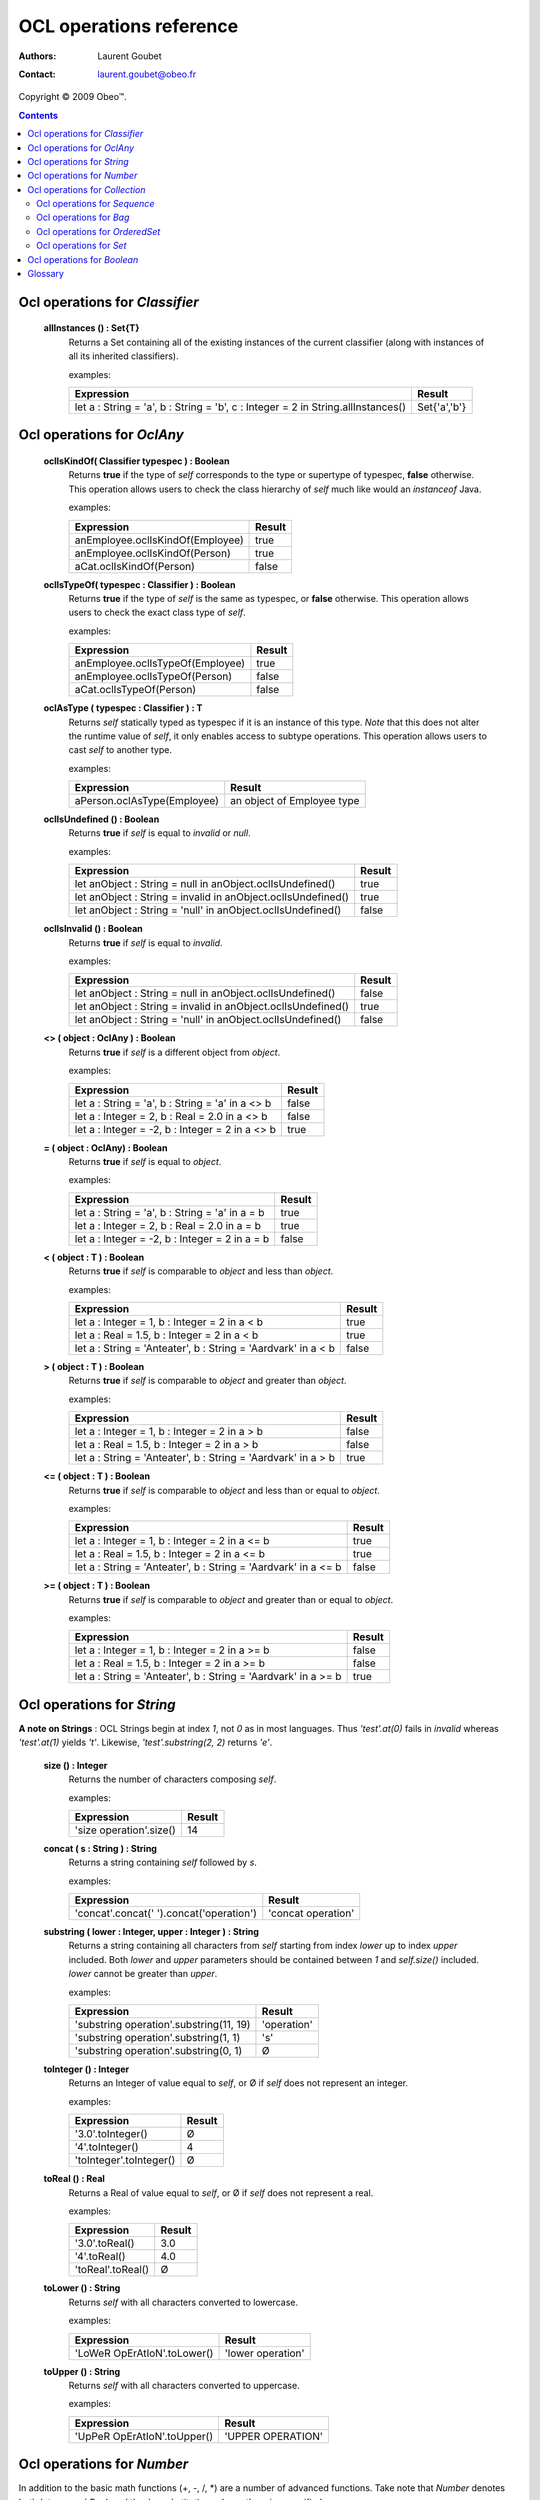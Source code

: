 ========================
OCL operations reference
========================

:Authors: Laurent Goubet
:Contact: laurent.goubet@obeo.fr

Copyright |copy| 2009 Obeo\ |trade|.

.. |copy| unicode:: 0xA9 
.. |trade| unicode:: U+2122
.. |invalid| unicode:: U+00D8
.. contents:: Contents

Ocl operations for *Classifier*
===============================

 **allInstances () : Set{T}**
   Returns a Set containing all of the existing instances of the current classifier (along with instances of all its
   inherited classifiers).

   examples:

   .. class:: exampletable

   +----------------------------------------------------------------------------------+----------------+
   | Expression                                                                       | Result         |
   +==================================================================================+================+
   | let a : String = 'a', b : String = 'b', c : Integer = 2 in String.allInstances() | Set{'a','b'}   |
   +----------------------------------------------------------------------------------+----------------+

Ocl operations for *OclAny*
===========================

 **oclIsKindOf( Classifier typespec ) : Boolean**
   Returns **true** if the type of *self* corresponds to the type or supertype of typespec, **false** otherwise. This
   operation allows users to check the class hierarchy of *self* much like would an *instanceof* Java.

   examples:

   .. class:: exampletable

   +----------------------------------+--------+
   | Expression                       | Result |
   +==================================+========+
   | anEmployee.oclIsKindOf(Employee) | true   |
   +----------------------------------+--------+
   | anEmployee.oclIsKindOf(Person)   | true   |
   +----------------------------------+--------+
   | aCat.oclIsKindOf(Person)         | false  |
   +----------------------------------+--------+

 **oclIsTypeOf( typespec : Classifier ) : Boolean**
   Returns **true** if the type of *self* is the same as typespec, or **false** otherwise. This operation allows users
   to check the exact class type of *self*.
   
   examples:

   .. class:: exampletable

   +----------------------------------+--------+
   | Expression                       | Result |
   +==================================+========+
   | anEmployee.oclIsTypeOf(Employee) | true   |
   +----------------------------------+--------+
   | anEmployee.oclIsTypeOf(Person)   | false  |
   +----------------------------------+--------+
   | aCat.oclIsTypeOf(Person)         | false  |
   +----------------------------------+--------+

 **oclAsType ( typespec : Classifier ) : T**
   Returns *self* statically typed as typespec if it is an instance of this type. *Note* that this does not alter the
   runtime value of *self*, it only enables access to subtype operations. This operation allows users to cast *self*
   to another type.

   examples:

   .. class:: exampletable

   +-------------------------------------------------------------+-----------------------------+
   | Expression                                                  | Result                      |
   +=============================================================+=============================+
   | aPerson.oclAsType(Employee)                                 | an object of Employee type  |
   +-------------------------------------------------------------+-----------------------------+

 **oclIsUndefined () : Boolean**
   Returns **true** if *self* is equal to *invalid* or *null*.

   examples:

   .. class:: exampletable

   +--------------------------------------------------------------+--------+
   | Expression                                                   | Result |
   +==============================================================+========+
   | let anObject : String = null in anObject.oclIsUndefined()    | true   |
   +--------------------------------------------------------------+--------+
   | let anObject : String = invalid in anObject.oclIsUndefined() | true   |
   +--------------------------------------------------------------+--------+
   | let anObject : String = 'null' in anObject.oclIsUndefined()  | false  |
   +--------------------------------------------------------------+--------+

 **oclIsInvalid () : Boolean**
   Returns **true** if *self* is equal to *invalid*.

   examples:

   .. class:: exampletable

   +--------------------------------------------------------------+--------+
   | Expression                                                   | Result |
   +==============================================================+========+
   | let anObject : String = null in anObject.oclIsUndefined()    | false  |
   +--------------------------------------------------------------+--------+
   | let anObject : String = invalid in anObject.oclIsUndefined() | true   |
   +--------------------------------------------------------------+--------+
   | let anObject : String = 'null' in anObject.oclIsUndefined()  | false  |
   +--------------------------------------------------------------+--------+

 **<> ( object : OclAny ) : Boolean**
   Returns **true** if *self* is a different object from *object*.

   examples:

   .. class:: exampletable

   +--------------------------------------------------+--------+
   | Expression                                       | Result |
   +==================================================+========+
   | let a : String = 'a', b : String = 'a' in a <> b | false  |
   +--------------------------------------------------+--------+
   | let a : Integer = 2, b : Real = 2.0 in a <> b    | false  |
   +--------------------------------------------------+--------+
   | let a : Integer = -2, b : Integer = 2 in a <> b  | true   |
   +--------------------------------------------------+--------+

 **= ( object : OclAny) : Boolean**
   Returns **true** if *self* is equal to *object*.

   examples:

   .. class:: exampletable

   +--------------------------------------------------+--------+
   | Expression                                       | Result |
   +==================================================+========+
   | let a : String = 'a', b : String = 'a' in a = b  | true   |
   +--------------------------------------------------+--------+
   | let a : Integer = 2, b : Real = 2.0 in a = b     | true   |
   +--------------------------------------------------+--------+
   | let a : Integer = -2, b : Integer = 2 in a = b   | false  |
   +--------------------------------------------------+--------+

 **< ( object : T ) : Boolean**
   Returns **true** if *self* is comparable to *object* and less than *object*.

   examples:

   .. class:: exampletable

   +--------------------------------------------------------------+--------+
   | Expression                                                   | Result |
   +==============================================================+========+
   | let a : Integer = 1, b : Integer = 2 in a < b                | true   |
   +--------------------------------------------------------------+--------+
   | let a : Real = 1.5, b : Integer = 2 in a < b                 | true   |
   +--------------------------------------------------------------+--------+
   |let a : String = 'Anteater', b : String = 'Aardvark' in a < b | false  |
   +--------------------------------------------------------------+--------+

 **> ( object : T ) : Boolean**
   Returns **true** if *self* is comparable to *object* and greater than *object*.

   examples:

   .. class:: exampletable

   +--------------------------------------------------------------+--------+
   | Expression                                                   | Result |
   +==============================================================+========+
   | let a : Integer = 1, b : Integer = 2 in a > b                | false  |
   +--------------------------------------------------------------+--------+
   | let a : Real = 1.5, b : Integer = 2 in a > b                 | false  |
   +--------------------------------------------------------------+--------+
   |let a : String = 'Anteater', b : String = 'Aardvark' in a > b | true   |
   +--------------------------------------------------------------+--------+

 **<= ( object : T ) : Boolean**
   Returns **true** if *self* is comparable to *object* and less than or equal to *object*.

   examples:

   .. class:: exampletable

   +---------------------------------------------------------------+--------+
   | Expression                                                    | Result |
   +===============================================================+========+
   | let a : Integer = 1, b : Integer = 2 in a <= b                | true   |
   +---------------------------------------------------------------+--------+
   | let a : Real = 1.5, b : Integer = 2 in a <= b                 | true   |
   +---------------------------------------------------------------+--------+
   |let a : String = 'Anteater', b : String = 'Aardvark' in a <= b | false  |
   +---------------------------------------------------------------+--------+

 **>= ( object : T ) : Boolean**
   Returns **true** if *self* is comparable to *object* and greater than or equal to *object*.

   examples:

   .. class:: exampletable

   +---------------------------------------------------------------+--------+
   | Expression                                                    | Result |
   +===============================================================+========+
   | let a : Integer = 1, b : Integer = 2 in a >= b                | false  |
   +---------------------------------------------------------------+--------+
   | let a : Real = 1.5, b : Integer = 2 in a >= b                 | false  |
   +---------------------------------------------------------------+--------+
   |let a : String = 'Anteater', b : String = 'Aardvark' in a >= b | true   |
   +---------------------------------------------------------------+--------+

Ocl operations for *String*
===========================

**A note on Strings** : OCL Strings begin at index *1*, not *0* as in most languages. Thus *'test'.at(0)* fails in
*invalid* whereas *'test'.at(1)* yields *'t'*. Likewise, *'test'.substring(2, 2)* returns *'e'*.

 **size () : Integer**
   Returns the number of characters composing *self*.

   examples:

   .. class:: exampletable

   +-------------------------------------------------------------+--------+
   | Expression                                                  | Result |
   +=============================================================+========+
   | 'size operation'.size()                                     | 14     |
   +-------------------------------------------------------------+--------+

 **concat ( s : String ) : String**
   Returns a string containing *self* followed by *s*.

   examples:

   .. class:: exampletable

   +-------------------------------------------------------------------+--------------------+
   | Expression                                                        | Result             |
   +===================================================================+====================+
   | 'concat'.concat(' ').concat('operation')                          | 'concat operation' |
   +-------------------------------------------------------------------+--------------------+

 **substring ( lower : Integer, upper : Integer ) : String**
   Returns a string containing all characters from *self* starting from index *lower* up to index *upper* included.
   Both *lower* and *upper* parameters should be contained between *1* and *self.size()* included. *lower* cannot be
   greater than *upper*.

   examples:

   .. class:: exampletable

   +---------------------------------------------------------------+----------------+
   | Expression                                                    | Result         |
   +===============================================================+================+
   | 'substring operation'.substring(11, 19)                       | 'operation'    |
   +---------------------------------------------------------------+----------------+
   | 'substring operation'.substring(1, 1)                         | 's'            |
   +---------------------------------------------------------------+----------------+
   | 'substring operation'.substring(0, 1)                         | |invalid|      |
   +---------------------------------------------------------------+----------------+

 **toInteger () : Integer**
   Returns an Integer of value equal to *self*, or |invalid| if *self* does not represent an integer.

   examples:

   .. class:: exampletable

   +---------------------------------------------------------------+----------------+
   | Expression                                                    | Result         |
   +===============================================================+================+
   | '3.0'.toInteger()                                             | |invalid|      |
   +---------------------------------------------------------------+----------------+
   | '4'.toInteger()                                               | 4              |
   +---------------------------------------------------------------+----------------+
   | 'toInteger'.toInteger()                                       | |invalid|      |
   +---------------------------------------------------------------+----------------+

 **toReal () : Real**					
   Returns a Real of value equal to *self*, or |invalid| if *self* does not represent a real.

   examples:

   .. class:: exampletable

   +---------------------------------------------------------------+----------------+
   | Expression                                                    | Result         |
   +===============================================================+================+
   | '3.0'.toReal()                                                | 3.0            |
   +---------------------------------------------------------------+----------------+
   | '4'.toReal()                                                  | 4.0            |
   +---------------------------------------------------------------+----------------+
   | 'toReal'.toReal()                                             | |invalid|      |
   +---------------------------------------------------------------+----------------+

 **toLower () : String**
   Returns *self* with all characters converted to lowercase.

   examples:

   .. class:: exampletable

   +------------------------------------------------------------+-------------------+
   | Expression                                                 | Result            |
   +============================================================+===================+
   | 'LoWeR OpErAtIoN'.toLower()                                | 'lower operation' |
   +------------------------------------------------------------+-------------------+

 **toUpper () : String**
   Returns *self* with all characters converted to uppercase.

   examples:

   .. class:: exampletable

   +------------------------------------------------------------+-------------------+
   | Expression                                                 | Result            |
   +============================================================+===================+
   | 'UpPeR OpErAtIoN'.toUpper()                                | 'UPPER OPERATION' |
   +------------------------------------------------------------+-------------------+

Ocl operations for *Number*
===========================

In addition to the basic math functions (+, -, /, \*) are a number of advanced functions. Take note that *Number*
denotes both *Integer* and *Real*, and they're substitutive unless otherwise specified.

 **Number::min ( r : Number ) : Number**
   Returns the lowest number between *self* and *r*.

   examples:

   .. class:: exampletable

   +---------------------------------------------------------------+----------------+
   | Expression                                                    | Result         |
   +===============================================================+================+
   | 6.min(3)                                                      | 6              |
   +---------------------------------------------------------------+----------------+
   | 6.min(5.2)                                                    | 5.2            |
   +---------------------------------------------------------------+----------------+
   | (2.3).min(3)                                                  | 2.3            |
   +---------------------------------------------------------------+----------------+
   | (2.3).min(5.2)                                                | 2.3            |
   +---------------------------------------------------------------+----------------+
	
 **Number::max ( r : Number ) : Number**
   Returns the greatest number between *self* and *r*.

   examples:

   .. class:: exampletable

   +---------------------------------------------------------------+----------------+
   | Expression                                                    | Result         |
   +===============================================================+================+
   | 6.max(3)                                                      | 6              |
   +---------------------------------------------------------------+----------------+
   | 6.max(5.2)                                                    | 6.0            |
   +---------------------------------------------------------------+----------------+
   | (2.3).max(3)                                                  | 3.0            |
   +---------------------------------------------------------------+----------------+
   | (2.3).max(5.2)                                                | 5.2            |
   +---------------------------------------------------------------+----------------+

 **Number::abs () : Number**
   Returns the absolute value of *self*, *self* if it is already a positive number.

   examples:

   .. class:: exampletable

   +---------------------------------------------------------------+----------------+
   | Expression                                                    | Result         |
   +===============================================================+================+
   | (-2.3).abs()                                                  | 2.3            |
   +---------------------------------------------------------------+----------------+
   | -5.abs()                                                      | 5              |
   +---------------------------------------------------------------+----------------+

 **Number::round () : Integer**
   Returns the nearest integer to *self* if it is a Real, *self* if it is an Integer.

   examples:

   .. class:: exampletable

   +---------------------------------------------------------------+----------------+
   | Expression                                                    | Result         |
   +===============================================================+================+
   | (2.3).round()                                                 | 2              |
   +---------------------------------------------------------------+----------------+
   | (2.5).round()                                                 | 3              |
   +---------------------------------------------------------------+----------------+
   | (2.8).round()                                                 | 3              |
   +---------------------------------------------------------------+----------------+
   | 2.round()                                                     | 2              |
   +---------------------------------------------------------------+----------------+

 **Number::floor () : Integer**
   Returns the integer part of *self* if it is a Real, *self* if it is an Integer.

   examples:

   .. class:: exampletable

   +---------------------------------------------------------------+----------------+
   | Expression                                                    | Result         |
   +===============================================================+================+
   | (2.3).floor()                                                 | 2              |
   +---------------------------------------------------------------+----------------+
   | (2.8).floor()                                                 | 2              |
   +---------------------------------------------------------------+----------------+
   | 2.floor()                                                     | 2              |
   +---------------------------------------------------------------+----------------+

 **Integer::div ( i : Integer ) : Integer**
   Returns the integer quotient of the division of *self* by *i*.
   
   examples:

   .. class:: exampletable

   +---------------------------------------------------------------+----------------+
   | Expression                                                    | Result         |
   +===============================================================+================+
   | 3.div(2)                                                      | 1              |
   +---------------------------------------------------------------+----------------+
   | 11.div(3)                                                     | 3              |
   +---------------------------------------------------------------+----------------+
   
 **Integer::mod ( i : Integer ) : Integer**
   Returns the integer remainder of the division of *self* by *i*.
   
   examples:

   .. class:: exampletable

   +---------------------------------------------------------------+----------------+
   | Expression                                                    | Result         |
   +===============================================================+================+
   | 3.mod(2)                                                      | 1              |
   +---------------------------------------------------------------+----------------+
   | 11.mod(3)                                                     | 2              |
   +---------------------------------------------------------------+----------------+

Ocl operations for *Collection*
===============================

Take note that collections in OCL can contain the *null* value (null) but not the *invalid* value (|invalid|). Trying
to add |invalid| within a new or existing collection will yield |invalid| as a result. OCL proposes four distinct kind
of collections offering all possibilities of ordering/unicity.

 .. list-table::
		:header-rows: 1
		:stub-columns: 1
           
		* - Collection type
		  - Ordered
		  - Unique
		* - Sequence
		  - true
		  - false
		* - OrderedSet
		  - true
		  - true
		* - Bag
		  - false
		  - false
		* - Set
		  - false
		  - true

 **count ( object : T ) : Integer**
   Returns how many times *object* is in the collection *self*.

   examples:

   .. class:: exampletable

   +---------------------------------------------------------------+----------------+
   | Expression                                                    | Result         |
   +===============================================================+================+
   | Sequence{2.3, 5.2}->count(5.2)                                | 1              |
   +---------------------------------------------------------------+----------------+
   | Set{3, 'test', 4.0, 4, 4.0, 'test'}->count(null)              | 0              |
   +---------------------------------------------------------------+----------------+
   | Set{3, null, 4.0, null, 'test'}->count(null)                  | 1              |
   +---------------------------------------------------------------+----------------+
   | Bag{3, null, 4.0, null, 'test'}->count(null)                  | 2              |
   +---------------------------------------------------------------+----------------+

 **excludes ( object : T ) : Boolean**
	Returns **true** if *object* is not contained in *self*, **false** otherwise.
	
	examples:

	.. class:: exampletable
	
	+---------------------------------------------------------------+----------------+
	| Expression                                                    | Result         |
	+===============================================================+================+
	| Sequence{2.3}->excludes(2.1)                                  | true           |
	+---------------------------------------------------------------+----------------+
	| Sequence{2.0}->excludes(2)                                    | false          |
	+---------------------------------------------------------------+----------------+
	
	
 **excludesAll ( c2 : Collection(T) ) : Boolean**
	Returns **true** if no element of *c2* is contained in *self*, **false** otherwise.
	
	examples:

	.. class:: exampletable
	
	+---------------------------------------------------------------+----------------+
	| Expression                                                    | Result         |
	+===============================================================+================+
	| Sequence{2.3, 5.2, 'a', 3, null}->excludesAll(Set{4, null})   | false          |
	+---------------------------------------------------------------+----------------+
	| Sequence{2.3, 5.2, 'a', 3}->excludesAll(Set{4, null})         | true           |
	+---------------------------------------------------------------+----------------+
	
 **includes ( object : T ) : Boolean**
	Returns **true** if *object* is contained in *self*, **false** otherwise.
	
	examples:

	.. class:: exampletable
	
	+---------------------------------------------------------------+----------------+
	| Expression                                                    | Result         |
	+===============================================================+================+
	| Sequence{2.3}->includes(2.1)                                  | false          |
	+---------------------------------------------------------------+----------------+
	| Sequence{2.0}->includes(2)                                    | true           |
	+---------------------------------------------------------------+----------------+

 **includesAll ( c2 : Collection(T) ) : Boolean**
	Returns **true** if all element of *c2* are contained in *self*, **false** otherwise.
	
	examples:

	.. class:: exampletable
	
	+---------------------------------------------------------------+----------------+
	| Expression                                                    | Result         |
	+===============================================================+================+
	| Sequence{2.3, 5.2, 'a', 3, null}->includesAll(Set{3, null})   | true           |
	+---------------------------------------------------------------+----------------+
	| Sequence{2.3, 5.2, 'a', 3}->includesAll(Set{3, null})         | false          |
	+---------------------------------------------------------------+----------------+
	
 **isEmpty () : Boolean**
	Returns **true** if *self* is empty, **false** otherwise.
	
	examples:

	.. class:: exampletable
	
	+---------------------------------------------------------------+----------------+
	| Expression                                                    | Result         |
	+===============================================================+================+
	| Sequence{2, 'a'}->isEmpty()                                   | false          |
	+---------------------------------------------------------------+----------------+
	| Sequence{null}->isEmpty()                                     | false          |
	+---------------------------------------------------------------+----------------+
	| Sequence{}->isEmpty()                                         | true           |
	+---------------------------------------------------------------+----------------+

 **notEmpty () : Boolean**
	Returns **true** if *self* contains at least one element, **false** otherwise.
	
	examples:

	.. class:: exampletable
	
	+---------------------------------------------------------------+----------------+
	| Expression                                                    | Result         |
	+===============================================================+================+
	| Sequence{2, 'a'}->notEmpty()                                  | true           |
	+---------------------------------------------------------------+----------------+
	| Sequence{null}->notEmpty()                                    | true           |
	+---------------------------------------------------------------+----------------+
	| Sequence{}->notEmpty()                                        | false          |
	+---------------------------------------------------------------+----------------+

 **product ( c2 : Collection(T2) ) : Set(Tuple(first : T, second : T2))**
	Returns a Set of Tuples which represents the cartesian product of *self* with *c2*.
	
	examples (notation of the tuples has been simplified):

	.. class:: exampletable
	
	+------------------------------------------+-----------------------------------------------------------------+
	| Expression                               | Result                                                          |
	+==========================================+=================================================================+ 
	| Sequence{3, 4}->product(Bag{3.0, 4.0})   | Set{Tuple{3, 3.0}, Tuple{3, 4.0}, Tuple{4, 3.0}, Tuple{4, 4.0}} |
	+------------------------------------------+-----------------------------------------------------------------+
	| Set{3, 4}->product(OrderedSet{3.0, 4.0}) | Set{Tuple{3, 3.0}, Tuple{3, 4.0}, Tuple{4, 3.0}, Tuple{4, 4.0}} |
	+------------------------------------------+-----------------------------------------------------------------+

 **size () : Boolean**
	Returns the number of elements contained in *self*.
	
	examples:

	.. class:: exampletable
	
	+---------------------------------------------------------------+----------------+
	| Expression                                                    | Result         |
	+===============================================================+================+
	| Sequence{2.3, 5}->size()                                      | 2              |
	+---------------------------------------------------------------+----------------+
	| Sequence{}->size()                                            | 0              |
	+---------------------------------------------------------------+----------------+
	
	
 **sum () : Real**
	Returns the sum of all elements contained in *self* if they support the '+' operation.
	
	examples:

	.. class:: exampletable
	
	+---------------------------------------------------------------+----------------+
	| Expression                                                    | Result         |
	+===============================================================+================+
	| Sequence{2.3, 5.2} in c->sum()                                | 7.5            |
	+---------------------------------------------------------------+----------------+
	| Sequence{2, 4} in c->sum()                                    | 6              |
	+---------------------------------------------------------------+----------------+
	| Sequence{2, '4'} in c->sum()                                  | |invalid|      |
	+---------------------------------------------------------------+----------------+

 **exists ( expr : OclExpression ) : Boolean**
	Returns **true** if at least one element in *self* validates the condition *expr*, **false** otherwise. The evaluation
	is shortcut as soon as one element validating *expr* is found.
	
	examples:

	.. class:: exampletable
	
	+---------------------------------------------------------------+----------------+
	| Expression                                                    | Result         |
	+===============================================================+================+
	| Sequence{2.3, 5.2}->exists(self > 3)                          | true           |
	+---------------------------------------------------------------+----------------+

	
 **forAll ( expr : OclExpression ) : Boolean**
	Returns **true** if the elements contained in *self* all validate the condition *expr*, **false** otherwise.
	
	examples:

	.. class:: exampletable
	
	+---------------------------------------------------------------+----------------+
	| Expression                                                    | Result         |
	+===============================================================+================+
	| Sequence{2.3, 5.2}->forAll(self > 3)                          | false          |
	+---------------------------------------------------------------+----------------+
	| Sequence{2.3, 5.2}->forAll(self > 1.2)                        | true           |
	+---------------------------------------------------------------+----------------+

 **isUnique ( expr : OclExpression ) : Boolean**
	Returns **true** if all elements contained in *self* evaluate to a distinct value for *expr*.
	
	examples:

	.. class:: exampletable
	
	+---------------------------------------------------------------+----------------+
	| Expression                                                    | Result         |
	+===============================================================+================+
	| Sequence{2.3, 5.2}->isUnique(self > 3)                        | true           |
	+---------------------------------------------------------------+----------------+
	| Sequence{2.3, 5.2}->isUnique(self > 1)                        | false          |
	+---------------------------------------------------------------+----------------+
	

 **one ( expr : OclExpression ) : Boolean**
	Returns **true** if there is only one element contained in *self* that validates the condition *expr*, **false** otherwise.
	
	examples:

	.. class:: exampletable
	
	+---------------------------------------------------------------+----------------+
	| Expression                                                    | Result         |
	+===============================================================+================+
	| Sequence{1.2, 2.3, 5.2, 0.9}->one(self < 1)                   | true           |
	+---------------------------------------------------------------+----------------+
	| Sequence{1.2, 2.3, 5.2, 0.9}->one(self < 2)                   | false          |
	+---------------------------------------------------------------+----------------+

 **any ( expr : OclExpression ) : T**
	Returns any element contained in *self* that validates the condition *expr*, null otherwise. Evaluation is shortcut as soon
	as an element validating *expr* is found. Note that the result of this on unordered collections will be random if more than
	one element validates *expr*.
	
	examples:

	.. class:: exampletable
	
	+---------------------------------------------------------------+----------------+
	| Expression                                                    | Result         |
	+===============================================================+================+
	| Sequence{1.2, 2.3, 5.2, 0.9}->any(self < 1)                   | 0.9            |
	+---------------------------------------------------------------+----------------+
	| Sequence{1.2, 2.3, 5.2, 0.9}->any(self < 2)                   | 1.2            |
	+---------------------------------------------------------------+----------------+

 **collect ( expr : OclExpression ) : Collection(T2)**
	Returns a collection containing the result of applying *expr* on all elements contained in *self*.
	
	examples:

	.. class:: exampletable
	
	+---------------------------------------------------------------+-----------------------------+
	| Expression                                                    | Result                      |
	+===============================================================+=============================+
	| Sequence{'first', 'second'}->collect(toUpper())               | Sequence{'FIRST', 'SECOND'} |
	+---------------------------------------------------------------+-----------------------------+

 **collectNested ( expr : OclExpression ) : Collection(T2)**
	Returns a collection containing all the elements contained in *self* on which we applied the OclExpression *expr*.
	The results won't be flattened. The type of the resulting collection depends on the type of *self*.
	
	examples:
	
	For the purpose of these examples we'll assume here that we have a Class *Person* with a reference *children*. Our
	model contains two persons such as *person1.children = {James, Jane}* and *person2.children = {John}*.
	
	.. class:: exampletable
	
	+-------------------------------------------------------+-------------------------------------------------+
	| Expression                                            | Result                                          |
	+=======================================================+=================================================+
	| self.persons->collectNested(children.firstname)       | Sequence{Sequence{James, Jane}, Sequence{John}} |
	+-------------------------------------------------------+-------------------------------------------------+

 **flatten () : Collection(T2)**
	Returns a collection containing all elements of *self* recursively flattened.
	**Note** : at the time of writing, the OCL standard library sports a bug which changes *OrderedSets* in *Sets* when
	flattening. 
	
	examples:
	
	.. class:: exampletable
	
	+---------------------------------------------------------------------------+-------------------------------------+
	| Expression                                                                | Result                              |
	+===========================================================================+=====================================+
	| Sequence{Set{1, 2, 3}, Sequence{2.0, 3.0}, Bag{'test'}}->flatten()        | Sequence{1, 2, 3, 2.0, 3.0, 'test'} |
	+---------------------------------------------------------------------------+-------------------------------------+
	| Bag{Set{Bag{'test', 2, 3.0}}, Sequence{OrderedSet{2.0, 3, 1}}}->flatten() | Bag{1, 2, 3, 2.0, 3.0, 'test'}      |
	+---------------------------------------------------------------------------+-------------------------------------+
	| OrderedSet{Set{Bag{'test', 2, 3.0}}, Sequence{Set{2.0, 3, 1}}}->flatten() | Set{3.0, 2, 1, 3, 'test', 2.0}      |
	+---------------------------------------------------------------------------+-------------------------------------+
	| Set{Set{Bag{'test', 2, 3.0}}, Sequence{OrderedSet{2.0, 3, 1}}}->flatten() | Set{3.0, 2, 1, 3, 'test', 2.0}      |
	+---------------------------------------------------------------------------+-------------------------------------+

 **including ( object : T ) : Collection(T)**
	Returns a collection containing all elements of *self* followed by *object*.
	**Note** : at the time of writing, the OCL standard library sports a bug which changes *OrderedSets* in *Sets* when
	including elements.
	
	examples:
	
	.. class:: exampletable
	
	+-----------------------------------------------------+-------------------------+
	| Expression                                          | Result                  |
	+=====================================================+=========================+
	| Sequence{'a', 'b'}->including('c')                  | Sequence{'a', 'b', 'c'} |
	+-----------------------------------------------------+-------------------------+
	| Bag{'a', 'b'}->including('c')                       | Bag{'a', 'c', 'b'}      |
	+-----------------------------------------------------+-------------------------+
	| OrderedSet{'a', 'b'}->including('c')                | Set{'a', 'c', 'b'}      |
	+-----------------------------------------------------+-------------------------+
	| Set{'a', 'b'}->including('c')                       | Set{'a', 'c', 'b'}      |
	+-----------------------------------------------------+-------------------------+

 **excluding ( object : T ) : Collection(T)**
	Returns a collection containing all elements of *self* minus all occurences of *object*.
	**Note** : at the time of writing, the OCL standard library sports a bug which changes *OrderedSets* in *Sets* when
	excluding elements.
	
	examples:
	
	.. class:: exampletable
	
	+-----------------------------------------------------+-------------------------+
	| Expression                                          | Result                  |
	+=====================================================+=========================+
	| Sequence{'b', 'a', 'b', 'c'}->excluding('b')        | Sequence{'a', 'c'}      |
	+-----------------------------------------------------+-------------------------+
	| Bag{'b', 'a', 'b', 'c'}->excluding('b')             | Bag{'c', 'a'}           |
	+-----------------------------------------------------+-------------------------+
	| OrderedSet{'b', 'a', 'b', 'c'}->excluding('b')      | Set{'c', 'a'}           |
	+-----------------------------------------------------+-------------------------+
	| Set{'b', 'a', 'b', 'c'}->excluding('b')             | Set{'c', 'a'}           |
	+-----------------------------------------------------+-------------------------+

 **select ( expr : OclExpression ) : Collection(T)**
	Returns a collection with all elements of *self* that validate the OclExpression *expr*.
	
	examples:
	
	.. class:: exampletable
	
	+-------------------------------------------------------+-------------------------+
	| Expression                                            | Result                  |
	+=======================================================+=========================+
	| Sequence{1, 2, 3}->select(i : Integer | i > 1)        | Sequence{2, 3}          |
	+-------------------------------------------------------+-------------------------+
	| Bag{1, 2, 3}->select(i : Integer | i > 1 )            | Bag{3, 2}               |
	+-------------------------------------------------------+-------------------------+
	| OrderedSet{1, 2, 3}->select(i : Integer | i > 1 )     | OrderedSet{2, 3}        |
	+-------------------------------------------------------+-------------------------+
	| Set{1, 2, 3}->select(i : Integer | i > 1 )            | Set{3, 2}               |
	+-------------------------------------------------------+-------------------------+

 **reject ( expr : OclExpression ) : Collection(T)**
	Returns a collection with all elements of *self* except for those who validate the OclExpression *expr*. 
	
	examples:
	
	.. class:: exampletable
	
	+-------------------------------------------------------+-------------------------+
	| Expression                                            | Result                  |
	+=======================================================+=========================+
	| Sequence{1, 2, 3}->reject(i : Integer | i > 1 )       | Sequence{1}             |
	+-------------------------------------------------------+-------------------------+
	| Bag{1, 2, 3}->reject(i : Integer | i > 1 )            | Bag{1}                  |
	+-------------------------------------------------------+-------------------------+
	| OrderedSet{1, 2, 3}->reject(i : Integer | i > 1 )     | OrderedSet{1}           |
	+-------------------------------------------------------+-------------------------+
	| Set{1, 2, 3}->reject(i : Integer | i > 1 )            | Set{1}                  |
	+-------------------------------------------------------+-------------------------+

 **sortedBy ( expr : OclExpression ) : Sequence(T)**
	Returns a sorted collection containing all elements from *self* sorted in accordance with the OclExpression *expr*.
	This can be used on all kind of collections yet will always yield a Sequence-typed result except for OrderedSet which
	returns an OrderedSet.
	
	examples:
	
	For the purpose of these examples we'll assume here that we have a Class *Employee* with an attribute *age*. Our
	model contains two employees such as *employee1.age = 24* and *employee2.age = 27*.
	
	.. class:: exampletable
	
	+-------------------------------------------------------+--------------------------------+
	| Expression                                            | Result                         |
	+=======================================================+================================+
	| self.employees->sortedBy(age)                         | Sequence{employee1, employee2} |
	+-------------------------------------------------------+--------------------------------+
	

 **asBag () : Bag(T)**
	Returns a Bag containing all elements of *self*.
	
	examples:
	
	.. class:: exampletable
	
	+-------------------------------------------------------+-----------------------+
	| Expression                                            | Result                |
	+=======================================================+=======================+
	| Sequence{'3', 1, 2.0, '3'}->asBag()                   | Bag{2.0, '3', 1, '3'} |
	+-------------------------------------------------------+-----------------------+
	| Bag{1, 2.0, '3'}->asBag()                             | Bag{2.0, 1, '3'}      |
	+-------------------------------------------------------+-----------------------+
	| OrderedSet{1, 2.0, '3'}->asBag()                      | Bag{2.0, 1, '3'}      |
	+-------------------------------------------------------+-----------------------+
	| OrderedSet{1, 1, 2.0, '3'}->asBag()                   | Bag{'3', 1, 2.0}      |
	+-------------------------------------------------------+-----------------------+
	| Set{1, 2.0, '3'}->asBag()                             | Bag{2.0, 1, '3'}      |
	+-------------------------------------------------------+-----------------------+
	| Set{1, 1, 2.0, '3'}->asBag()                          | Bag{2.0, '3', 1}      |
	+-------------------------------------------------------+-----------------------+

 **asSet () : Set(T)**
	Returns a Set containing all elements of *self*.
	
	examples:
	
	.. class:: exampletable
	
	+-------------------------------------------------------+-----------------------+
	| Expression                                            | Result                |
	+=======================================================+=======================+
	| Sequence{1, 2.0, '3'}->asSet()                        | Set{1, '3', 2.0}      |
	+-------------------------------------------------------+-----------------------+
	| Sequence{1, 1, 2.0, '3'}->asSet()                     | Set{'3', 1, 2.0}      |
	+-------------------------------------------------------+-----------------------+
	| Bag{1, 2.0, '3'}->asSet()                             | Set{2.0, 1, '3'}      |
	+-------------------------------------------------------+-----------------------+
	| Bag{1, 1, 2.0, '3'}->asSet()                          | Set{1, '3', 2.0}      |
	+-------------------------------------------------------+-----------------------+
	| OrderedSet{1, 2.0, '3'}->asSet()                      | Set{1, '3', 2.0}      |
	+-------------------------------------------------------+-----------------------+
	| OrderedSet{1, 1, 2.0, '3'}->asSet()                   | Set{'3', 1, 2.0}      |
	+-------------------------------------------------------+-----------------------+
	| Set{1, 2.0, '3'}->asSet()                             | Set{2.0, 1, '3'}      |
	+-------------------------------------------------------+-----------------------+
	| Set{1, 1, 2.0, '3'}->asSet()                          | Set{'3', 1, 2.0}      |
	+-------------------------------------------------------+-----------------------+

 **asSequence () : Boolean**
	Returns a Sequence containing all elements of *self*. Element ordering is preserved when possible.
	
	examples:
	
	.. class:: exampletable
	
	+-------------------------------------------------------+-----------------------+
	| Expression                                            | Result                |
	+=======================================================+=======================+
	| Sequence{1, 2.0, '3'}->asSequence()                   | Sequence{1, 2.0, '3'} |
	+-------------------------------------------------------+-----------------------+
	| Bag{1, 2.0, '3'}->asSequence()                        | Sequence{2.0, 1, '3'} |
	+-------------------------------------------------------+-----------------------+
	| OrderedSet{1, 2.0, '3'}->asSequence()                 | Sequence{1, 2.0, '3'} |
	+-------------------------------------------------------+-----------------------+
	| Set{1, 2.0, '3'}->asSequence()                        | Sequence{'3', 1, 2.0} |
	+-------------------------------------------------------+-----------------------+

 **asOrderedSet () : OrderedSet(T)**
	Returns an OrderedSet containing all elements of *self*. Element ordering is preserved when possible.
	
	examples:
	
	.. class:: exampletable
	
	+-------------------------------------------------------+-------------------------+
	| Expression                                            | Result                  |
	+=======================================================+=========================+
	| Sequence{1, 2.0, '3'}->asOrderedSet()                 | OrderedSet{1, '3', 2.0} |
	+-------------------------------------------------------+-------------------------+
	| Sequence{1, 1, 2.0, '3'}->asOrderedSet()              | OrderedSet{'3', 1, 2.0} |
	+-------------------------------------------------------+-------------------------+
	| Bag{1, 2.0, '3'}->asOrderedSet()                      | OrderedSet{2.0, 1, '3'} |
	+-------------------------------------------------------+-------------------------+
	| Bag{1, 1, 2.0, '3'}->asOrderedSet()                   | OrderedSet{1, '3', 2.0} |
	+-------------------------------------------------------+-------------------------+
	| OrderedSet{1, 2.0, '3'}->asOrderedSet()               | OrderedSet{1, 2.0, '3'} |
	+-------------------------------------------------------+-------------------------+
	| Set{1, 2.0, '3'}->asOrderedSet()                      | OrderedSet{'3', 1, 2.0} |
	+-------------------------------------------------------+-------------------------+

Ocl operations for *Sequence*
-----------------------------
 **= ( seq : Sequence(T) ) : Boolean**
	Returns **true** if *self* contains the very same objects as *seq* in the very same order as they are in *seq*.
	
	examples:
	
	.. class:: exampletable
	
	+---------------------------------------------------------------+----------------+
	| Expression                                                    | Result         |
	+===============================================================+================+
	| Sequence{4, 5, 'test'} = Sequence{4, 5, 'test'}               | true           |
	+---------------------------------------------------------------+----------------+
	| Sequence{4, 5, 'test'} = Sequence{4, 'test', 5}               | false          |
	+---------------------------------------------------------------+----------------+
	| Sequence{4, 5, 'test', 5} = Sequence{4, 5, 'test'}            | false          |
	+---------------------------------------------------------------+----------------+
		
 **<> ( seq : Sequence(T) ) : Boolean**
	Returns **true** if *self* does not contain the same objects as *seq*, or if these objects are not in the same order
	as they are in *seq*.
	
	examples:
	
	.. class:: exampletable
	
	+---------------------------------------------------------------+----------------+
	| Expression                                                    | Result         |
	+===============================================================+================+
	| Sequence{4, 5, 'test'} = Sequence{4, 5, 'test'}               | false          |
	+---------------------------------------------------------------+----------------+
	| Sequence{4, 5, 'test'} = Sequence{4, 'test', 5}               | true           |
	+---------------------------------------------------------------+----------------+
	| Sequence{4, 5, 'test', 5} = Sequence{4, 5, 'test'}            | true           |
	+---------------------------------------------------------------+----------------+
	
 **union ( seq : Sequence(T) ) : Sequence(T)**
	Returns a Sequence containing all elements of *self* followed by all elements of *seq*.
	
	examples:
	
	.. class:: exampletable
	
	+-----------------------------------------------------+-----------------------------------+
	| Expression                                          | Result                            |
	+=====================================================+===================================+
	| Sequence{'a', 'b', 'a'}->union(Sequence{'b', 'c'})  | Sequence{'a', 'b', 'a', 'b', 'c'} |
	+-----------------------------------------------------+-----------------------------------+

 **append ( object : T ) : Sequence(T)**
	Returns a Sequence containing all elements of *self* followed by *object*.
	
	examples:
	
	.. class:: exampletable
	
	+-----------------------------------------------------+-------------------------+
	| Expression                                          | Result                  |
	+=====================================================+=========================+
	| Sequence{'a', 'b'}->append('c')                     | Sequence{'a', 'b', 'c'} |
	+-----------------------------------------------------+-------------------------+

 **prepend ( object : T ) : Sequence(T)**
	Returns a Sequence containing *object* followed by all elements of *self* .
	
	examples:
	
	.. class:: exampletable
	
	+-----------------------------------------------------+-------------------------+
	| Expression                                          | Result                  |
	+=====================================================+=========================+
	| Sequence{'a', 'b'}->prepend('c')                    | Sequence{'c', 'a', 'b'} |
	+-----------------------------------------------------+-------------------------+

 **insertAt ( index : Integer, object : T) : Sequence(T)**
	Returns a Sequence containing *self* with *object* inserted at the *index* position.
	
	examples:
	
	.. class:: exampletable
	
	+-----------------------------------------------------+-------------------------+
	| Expression                                          | Result                  |
	+=====================================================+=========================+
	|Sequence{'a', 'b'}->insertAt(0, 'c')                 | |invalid|               |
	+-----------------------------------------------------+-------------------------+
	|Sequence{'a', 'b'}->insertAt(1, 'c')                 | Sequence{'c', 'a', 'b'} |
	+-----------------------------------------------------+-------------------------+
	|Sequence{'a', 'b'}->insertAt(3, 'c')                 | Sequence{'a', 'b', 'c'} |
	+-----------------------------------------------------+-------------------------+
	|Sequence{'a', 'b'}->insertAt(4, 'c')                 | |invalid|               |
	+-----------------------------------------------------+-------------------------+

 **subSequence ( startIndex : Integer, endIndex : Integer ) : Sequence(T)**
	Returns a Sequence containing all elements of *self* between the positions 'startIndex' and 'endIndex'. 
	
	examples:
	
	.. class:: exampletable
	
	+-----------------------------------------------------+-------------------------+
	| Expression                                          | Result                  |
	+=====================================================+=========================+
	| Sequence{'a', 'b', 'c', 'd'}->subSequence(2, 3)     | Sequence{'b', 'c'}      |
	+-----------------------------------------------------+-------------------------+
	| Sequence{'a', 'b', 'c', 'd'}->subSequence(4, 4)     | Sequence{'d'}           |
	+-----------------------------------------------------+-------------------------+

 **at ( index : Integer ) : T**
	Returns the element of *self* at the *index* position.
	
	examples:
	
	.. class:: exampletable
	
	+-----------------------------------------------------+-------------------------+
	| Expression                                          | Result                  |
	+=====================================================+=========================+
	| Sequence{'a', 'b'}->at(1)                           | a                       |
	+-----------------------------------------------------+-------------------------+

 **indexOf ( object : T ) : Integer**
	Returns the position of *object* in sequence *self*.
	
	examples:
	
	.. class:: exampletable
	
	+-----------------------------------------------------+-------------------------+
	| Expression                                          | Result                  |
	+=====================================================+=========================+
	| Sequence{'a', 'b'}->indexOf('a')                    | 1                       |
	+-----------------------------------------------------+-------------------------+

 **first () : T**
	Returns the first element of *self*.
	
	examples:
	
	.. class:: exampletable
	
	+-----------------------------------------------------+-------------------------+
	| Expression                                          | Result                  |
	+=====================================================+=========================+
	| Sequence{1, 2.0, '3'}->first()                      | 1                       |
	+-----------------------------------------------------+-------------------------+

 **last () : T**
	Returns the last element of *self*.
	
	examples:
	
	.. class:: exampletable
	
	+-----------------------------------------------------+-------------------------+
	| Expression                                          | Result                  |
	+=====================================================+=========================+
	| Sequence{1, 2.0, '3'}->last()                       | '3'                     |
	+-----------------------------------------------------+-------------------------+

Ocl operations for *Bag*
------------------------
 **= ( bag : Bag(T) ) : Boolean**
	Returns **true** if *self* contains the same objects as *bag* in the same quantities.
	
	examples:
	
	.. class:: exampletable
	
	+---------------------------------------------------------------+----------------+
	| Expression                                                    | Result         |
	+===============================================================+================+
	| Bag{4, 5, 'test', 4} = Bag{4, 'test', 5, 4}                   | true           |
	+---------------------------------------------------------------+----------------+
	| Bag{4, 5, 'test'} = Bag{4, 'test', 5}                         | true           |
	+---------------------------------------------------------------+----------------+
	| Bag{4, 5, 'test', 5} = Bag{4, 5, 'test'}                      | false          |
	+---------------------------------------------------------------+----------------+
		
 **<> ( bag : Bag(T) ) : Boolean**
	Returns **true** if *self* does not contain the same objects as *bag* in the same quantities.
	
	examples:
	
	.. class:: exampletable
	
	+---------------------------------------------------------------+----------------+
	| Expression                                                    | Result         |
	+===============================================================+================+
	| Bag{4, 5, 'test'} = Bag{4, 5, 'test'}                         | false          |
	+---------------------------------------------------------------+----------------+
	| Bag{4, 5, 'test'} = Bag{4, 'test', 5}                         | false          |
	+---------------------------------------------------------------+----------------+
	| Bag{4, 5, 'test', 5} = Bag{4, 5, 'test'}                      | true           |
	+---------------------------------------------------------------+----------------+
	
 **union ( bag : Bag(T) ) : Bag(T)**
	Returns a Bag containing all elements of *self* and all elements of *bag*.
	
	examples:
	
	.. class:: exampletable
	
	+-----------------------------------------------------+-----------------------------------+
	| Expression                                          | Result                            |
	+=====================================================+===================================+
	| Bag{'a', 'b', 'a'}->union(Bag{'b', 'c'})            | Bag{'b', 'a', 'b', 'a', 'c'}      |
	+-----------------------------------------------------+-----------------------------------+
	
 **union ( set : Set(T) ) : Bag(T)**
	Returns a Bag containing all elements of *self* and all elements of *set*.
	
	examples:
	
	.. class:: exampletable
	
	+-----------------------------------------------------+-----------------------------------+
	| Expression                                          | Result                            |
	+=====================================================+===================================+
	| Bag{'a', 'b', 'a'}->union(Set{'b', 'c'})            | Bag{'b', 'c', 'a', 'b', 'a'}      |
	+-----------------------------------------------------+-----------------------------------+
	
 **intersection ( bag : Bag(T) ) : Bag(T)**
	Returns a Bag containing all elements of *self* that are also contained by *bag*.
	
	examples:
	
	.. class:: exampletable
	
	+-----------------------------------------------------------+-----------------------------------+
	| Expression                                                | Result                            |
	+===========================================================+===================================+
	| Bag{'a', 'b', 'a'}->intersection(Bag{'a', 'b'})           | Bag{'a', 'b'}                     |
	+-----------------------------------------------------------+-----------------------------------+
	| Bag{'a', 'b', 'a', 'b'}->intersection(Bag{'a', 'b', 'b'}) | Bag{'b', 'a', 'b'}                |
	+-----------------------------------------------------------+-----------------------------------+
	
 **intersection ( set : Set(T) ) : Set(T)**
	Returns a Set containing all elements of *self* that are also contained by *set*.
	
	examples:
	
	.. class:: exampletable
	
	+----------------------------------------------------------+-----------------------------------+
	| Expression                                               | Result                            |
	+==========================================================+===================================+
	| Bag{'a', 'b', 'a'}->intersection(Set{'a', 'b', 'c'})     | Set{'a', 'b'}                     |
	+----------------------------------------------------------+-----------------------------------+

Ocl operations for *OrderedSet*
-------------------------------
 **= ( set : Set(T) ) : Boolean**
	Returns **true** if *self* contains the same objects as *set*.
	
	examples:
	
	.. class:: exampletable
	
	+---------------------------------------------------------------+----------------+
	| Expression                                                    | Result         |
	+===============================================================+================+
	| OrderedSet{3, 5, 4} = Set{3, 5, 4}                            | true           |
	+---------------------------------------------------------------+----------------+
	| OrderedSet{3, 5, 4} = Set{4, 3, 5, 4, 4}                      | true           |
	+---------------------------------------------------------------+----------------+
	| OrderedSet{3, 5, 4} = Set{2, 5 ,4, 4}                         | false          |
	+---------------------------------------------------------------+----------------+
	
 **= ( orderedset : OrderedSet(T) ) : Boolean**
	Returns **true** if *self* contains the same objects as *orderedset* regardless of element ordering.
	
	examples:
	
	.. class:: exampletable
	
	+---------------------------------------------------------------+----------------+
	| Expression                                                    | Result         |
	+===============================================================+================+
	| OrderedSet{3, 5, 4} = OrderedSet{3, 5, 4}                     | true           |
	+---------------------------------------------------------------+----------------+
	| OrderedSet{4, 5, 'test', 5} = OrderedSet{4, 5, 'test'}        | true           |
	+---------------------------------------------------------------+----------------+
	| OrderedSet{4, 5, 'test'} = OrderedSet{4, 'test', 5}           | true           |
	+---------------------------------------------------------------+----------------+
	| OrderedSet{4, 5, 'test'} = OrderedSet{4, 'test'}              | false          |
	+---------------------------------------------------------------+----------------+
		
 **<> ( set : Set(T) ) : Boolean**
	Returns **true** if *self* does not contain the same objects as *set*.
	
	examples:
	
	.. class:: exampletable
	
	+---------------------------------------------------------------+----------------+
	| Expression                                                    | Result         |
	+===============================================================+================+
	| OrderedSet{4, 5, 'test', 4} <> Set{4, 5, 'test'}              | false          |
	+---------------------------------------------------------------+----------------+
	| OrderedSet{4, 5, 'test', 4} <> Set{4, 'test', 5, 4}           | false          |
	+---------------------------------------------------------------+----------------+
	| OrderedSet{4, 5, 'test', 4} <> Set{4, 5, 'test', 2}           | true           |
	+---------------------------------------------------------------+----------------+
		
 **<> ( orderedset : OrderedSet(T) ) : Boolean**
	Returns **true** if *self* does not contain the same objects as *orderedset*.
	
	examples:
	
	.. class:: exampletable
	
	+---------------------------------------------------------------+----------------+
	| Expression                                                    | Result         |
	+===============================================================+================+
	| OrderedSet{4, 5, 'test', 4} <> OrderedSet{4, 5, 'test')       | false          |
	+---------------------------------------------------------------+----------------+
	| OrderedSet{4, 5, 'test', 4} <> OrderedSet{4, 'test', 5, 4}    | false          |
	+---------------------------------------------------------------+----------------+
	| OrderedSet{4, 5, 'test', 4} <> OrderedSet{4, 5, 'test', 2}    | true           |
	+---------------------------------------------------------------+----------------+
	
 **union ( bag : Bag(T) ) : Bag(T)**
	Returns a Bag containing all elements of *self* followed by all elements of *bag*.
	
	examples:
	
	.. class:: exampletable
	
	+-----------------------------------------------------+-----------------------------------+
	| Expression                                          | Result                            |
	+=====================================================+===================================+
	| OrderedSet{'a', 'b', 'a'}->union(Bag{'b', 'c'})     | Bag{'a', 'c', 'b', 'b'}           |
	+-----------------------------------------------------+-----------------------------------+
	
 **union ( set : Set(T) ) : Set(T)**
	Returns a Set containing all elements of *self* followed by all elements of *set*.
	
	examples:
	
	.. class:: exampletable
	
	+-----------------------------------------------------+-----------------------------------+
	| Expression                                          | Result                            |
	+=====================================================+===================================+
	| OrderedSet{'a', 'b', 'a'}->union(Set{'b', 'c'})     | Set{'a', 'c', 'b'}                |
	+-----------------------------------------------------+-----------------------------------+

 **- ( set : Set(T) ) : Set(T)**
	Returns a Set containing all elements of *self* minus all elements of *set*.
	
	examples:
	
	.. class:: exampletable
	
	+-----------------------------------------------------+-----------------------------------+
	| Expression                                          | Result                            |
	+=====================================================+===================================+
	| OrderedSet{'a', 'b', 'c'} - Set{'c', 'a'}           | Set{'b'}                          |
	+-----------------------------------------------------+-----------------------------------+

 **intersection ( bag : Bag(T) ) : Set(T)**
	Returns a Set containing all elements of *self* that are also contained by *bag*.
	
	examples:
	
	.. class:: exampletable
	
	+--------------------------------------------------------+--------------------------------+
	| Expression                                             | Result                         |
	+========================================================+================================+
	| OrderedSet{'a', 'b', 'a'}->intersection(Bag{'a', 'b'}) | Set{'a', 'b'}                  |
	+--------------------------------------------------------+--------------------------------+

 **intersection ( set : Set(T) ) : Set(T)**
	Returns a Set containing all elements of *self* that are also contained by *set*.
	
	examples:
	
	.. class:: exampletable
	
	+--------------------------------------------------------+--------------------------------+
	| Expression                                             | Result                         |
	+========================================================+================================+
	| OrderedSet{'a', 'b', 'a'}->intersection(Set{'a', 'b'}) | Set{'b', 'a'}                  |
	+--------------------------------------------------------+--------------------------------+

 **symmetricDifference ( set : Set(T) ) : Set(T)**
	Returns a Set containing all of the elements of *self* and *set* that are not present in both.
	
	examples:
	
	.. class:: exampletable
	
	+-------------------------------------------------------------------------+---------------+
	| Expression                                                              | Result        |
	+=========================================================================+===============+
	| OrderedSet{'b', 'a', 'b', 'c'}->symmetricDifference(Set{'a', 'c', 'd'}) | Set{'d', 'b'} |
	+-------------------------------------------------------------------------+---------------+

 **append ( object : T ) : OrderedSet(T)**
	Returns an OrderedSet containing all elements of *self* followed by *object*.
	
	examples:
	
	.. class:: exampletable
	
	+-----------------------------------------------------+---------------------------+
	| Expression                                          | Result                    |
	+=====================================================+===========================+
	| OrderedSet{'a', 'b'}->append('c')                   | OrderedSet{'a', 'b', 'c'} |
	+-----------------------------------------------------+---------------------------+

 **at ( index : Integer ) : T**
	Returns the element of *self* located at position *index* in the collection.
	
	examples:
	
	.. class:: exampletable
	
	+-----------------------------------------------------+-------------------------+
	| Expression                                          | Result                  |
	+=====================================================+=========================+
	| OrderedSet{'a', 'b'}->at(1)                         | 'a'                     |
	+-----------------------------------------------------+-------------------------+

 **indexOf ( object : T ) : Integer**
	Returns the position of *object* in *self*.
	
	examples:
	
	.. class:: exampletable
	
	+-----------------------------------------------------+-------------------------+
	| Expression                                          | Result                  |
	+=====================================================+=========================+
	| OrderedSet{'a', 'b'}->indexOf('a')                  | 1                       |
	+-----------------------------------------------------+-------------------------+

 **insertAt ( index : Integer, object : T ) : OrderedSet(T)**
	Returns an OrderedSet containing *self* with *object* inserted at the *index* position.
	
	examples:
	
	.. class:: exampletable
	
	+-----------------------------------------------------+---------------------------+
	| Expression                                          | Result                    |
	+=====================================================+===========================+
	| OrderedSet{'a', 'b'}->insertAt(1, 'c')              | OrderedSet{'c', 'a', 'b'} |
	+-----------------------------------------------------+---------------------------+
	| OrderedSet{'a', 'b'}->insertAt(3, 'c')              | OrderedSet{'a', 'b', 'c'} |
	+-----------------------------------------------------+---------------------------+

 **prepend ( object : T ) : OrderedSet(T)**
	Returns an OrderedSet containing *object* followed by all elements of *self*.
	
	examples:
	
	.. class:: exampletable
	
	+-----------------------------------------------------+---------------------------+
	| Expression                                          | Result                    |
	+=====================================================+===========================+
	| OrderedSet{'a', 'b'}->prepend('c')                  | OrderedSet{'c', 'a', 'b'} |
	+-----------------------------------------------------+---------------------------+

 **subOrderedSet ( startIndex : Integer, endIndex : Integer ) : OrderedSet(T)**
	Returns an OrderedSet containing all elements of *self* between the positions *startIndex* and *endIndex*.
	
	examples:
	
	.. class:: exampletable
	
	+-----------------------------------------------------+---------------------------+
	| Expression                                          | Result                    |
	+=====================================================+===========================+
	| OrderedSet{'a', 'b', 'c', 'd'}->subOrderedSet(2, 3) | OrderedSet{'b', 'c'}      |
	+-----------------------------------------------------+---------------------------+
	| OrderedSet{'a', 'b', 'c', 'd'}->subOrderedSet(4, 4) | OrderedSet{'d'}           |
	+-----------------------------------------------------+---------------------------+

 **first () : T**
	Returns the first element of *self*.
	
	examples:
	
	.. class:: exampletable
	
	+-----------------------------------------------------+-------------------------+
	| Expression                                          | Result                  |
	+=====================================================+=========================+
	| OrderedSet{1, 2.0, '3'}->first()                    | 1                       |
	+-----------------------------------------------------+-------------------------+

 **last () : T**
	Returns the last element of *self*.
	
	examples:
	
	.. class:: exampletable
	
	+-----------------------------------------------------+-------------------------+
	| Expression                                          | Result                  |
	+=====================================================+=========================+
	|OrderedSet{1, 2.0, '3'}->last()                      | '3'                     |
	+-----------------------------------------------------+-------------------------+

Ocl operations for *Set*
------------------------

 **= ( set : Set(T) ) : Boolean**
	Returns **true** if *self* contains the same objects as *set*.
	
	examples:
	
	.. class:: exampletable
	
	+---------------------------------------------------------------+----------------+
	| Expression                                                    | Result         |
	+===============================================================+================+
	| Set{3, 5, 4} = Set{3, 5, 4}                                   | true           |
	+---------------------------------------------------------------+----------------+
	| Set{3, 5, 4} = Set{3, 4, 4, 5}                                | true           |
	+---------------------------------------------------------------+----------------+
	| Set{3, 5, 4} = Set{2, 3, 5, 4}                                | false          |
	+---------------------------------------------------------------+----------------+
		
 **<> ( set : Set(T) ) : Boolean**
	Returns **true** if *self* does not contain the same objects as *set*.
	
	examples:
	
	.. class:: exampletable
	
	+---------------------------------------------------------------+----------------+
	| Expression                                                    | Result         |
	+===============================================================+================+
	| Set{4, 5, 'test', 4} <> Set{4, 5, 'test'}                     | false          |
	+---------------------------------------------------------------+----------------+
	| Set{4, 5, 'test', 4} <> Set{5, 4, 'test', 4}                  | false          |
	+---------------------------------------------------------------+----------------+
	| Set{4, 5, 'test', 4} <> Set{4, 'test', 5, 2}                  | true           |
	+---------------------------------------------------------------+----------------+

 **- ( set : Set(T) ) : Set(T)**
	Returns a Set containing all elements of *self* minus all elements of *set*.
	
	examples:
	
	.. class:: exampletable
	
	+-----------------------------------------------------+-----------------------------------+
	| Expression                                          | Result                            |
	+=====================================================+===================================+
	| Set{'a', 'b', 'c'} - Set{'c', 'a'}                  | Set{'b'}                          |
	+-----------------------------------------------------+-----------------------------------+
	
 **union ( bag : Bag(T) ) : Bag(T)**
	Returns a Bag containing all elements of *self* and all elements of *bag*.
	
	examples:
	
	.. class:: exampletable
	
	+-----------------------------------------------------+-----------------------------------+
	| Expression                                          | Result                            |
	+=====================================================+===================================+
	| Set{'a', 'b', 'a'}->union(Bag{'b', 'c'})            | Bag{'a', 'c', 'b', 'b'}           |
	+-----------------------------------------------------+-----------------------------------+
	
 **union ( set : Set(T) ) : Set(T)**
	Returns a Set containing all elements of *self* and all elements of *set*.
	
	examples:
	
	.. class:: exampletable
	
	+-----------------------------------------------------+-----------------------------------+
	| Expression                                          | Result                            |
	+=====================================================+===================================+
	| Set{'a', 'b', 'a'}->union(Set{'b', 'c'})            | Set{'a', 'c', 'b'}                |
	+-----------------------------------------------------+-----------------------------------+

 **intersection ( bag : Bag(T) ) : Set(T)**
	Returns a Bag containing all elements of *self* that are also contained in *bag*.
	
	examples:
	
	.. class:: exampletable
	
	+-------------------------------------------------------+-----------------------------------+
	| Expression                                            | Result                            |
	+=======================================================+===================================+
	| Set{'a', 'b', 'a'}->intersection(Bag{'a', 'b', 'c'})  | Set{'a', 'b'}                     |
	+-------------------------------------------------------+-----------------------------------+

 **intersection ( set : Set(T) ) : Set(T)**
	Returns a Set containing all elements of *self* that are also contained in *set*.
	
	examples:
	
	.. class:: exampletable
	
	+-------------------------------------------------------+-----------------------------------+
	| Expression                                            | Result                            |
	+=======================================================+===================================+
	| Set{'a', 'b', 'a'}->intersection(Set{'a', 'b', 'c'})  | Set{'b', 'a'}                     |
	+-------------------------------------------------------+-----------------------------------+

 **symmetricDifference ( set : Set(T) ) : Set(T)**
	Returns a Set containing all of the elements of *self* and *set* that are not present in both.
	
	examples:
	
	.. class:: exampletable
	
	+------------------------------------------------------------------+-------------------------+
	| Expression                                                       | Result                  |
	+==================================================================+=========================+
	| Set{'b', 'a', 'b', 'c'}->symmetricDifference(Set{'a', 'c', 'd'}) | Set{'b', 'd'}           |
	+------------------------------------------------------------------+-------------------------+

Ocl operations for *Boolean*
============================

#. **Operation OR**
	
	.. list-table::
		:class: truthtable
		:header-rows: 1
		:stub-columns: 1
		
		* - Or
		  - true
		  - false
		  - |invalid|
		* - true
		  - true
		  - true
		  - true
		* - false
		  - true
		  - false
		  - |invalid|
		* - |invalid|
		  - true
		  - |invalid|
		  - |invalid|

#. **Operation AND**

	.. list-table::
		:class: truthtable
		:header-rows: 1
		:stub-columns: 1
           
		* - And
		  - true
		  - false
		  - |invalid|
		* - true
		  - true
		  - false
		  - true
		* - false
		  - false
		  - false
		  - false
		* - |invalid|
		  - |invalid|
		  - false
		  - |invalid|

#. Operation XOR

	.. list-table::
		:class: truthtable
		:header-rows: 1
		:stub-columns: 1
           
		* - Xor
		  - true
		  - false
		  - |invalid|
		* - true
		  - false
		  - true
		  - |invalid|
		* - false
		  - true
		  - false
		  - |invalid|
		* - |invalid|
		  - |invalid|
		  - |invalid|
		  - |invalid|

#. Operation IMPLIES

	.. list-table::
		:class: truthtable
		:header-rows: 1
		:stub-columns: 1
           
		* - Implies
		  - true
		  - false
		  - |invalid|
		* - true
		  - true
		  - false
		  - |invalid|
		* - false
		  - true
		  - true
		  - true
		* - |invalid|
		  - true
		  - |invalid|
		  - |invalid|

#. Operation NOT

	.. list-table::
		:class: truthtable
		:header-rows: 1
		:stub-columns: 1

		* - Not
		  - Result
		* - true
		  - false
		* - false
		  - true
		* - |invalid|
		  - |invalid|

Glossary
========

 **invalid**
   *invalid* is the singleton instance of the OCLInvalid type. It is returned whenever an evaluation fails,
   whatever the cause. Referred to as |invalid| in this guide.

 **|invalid|**
   See **invalid**.